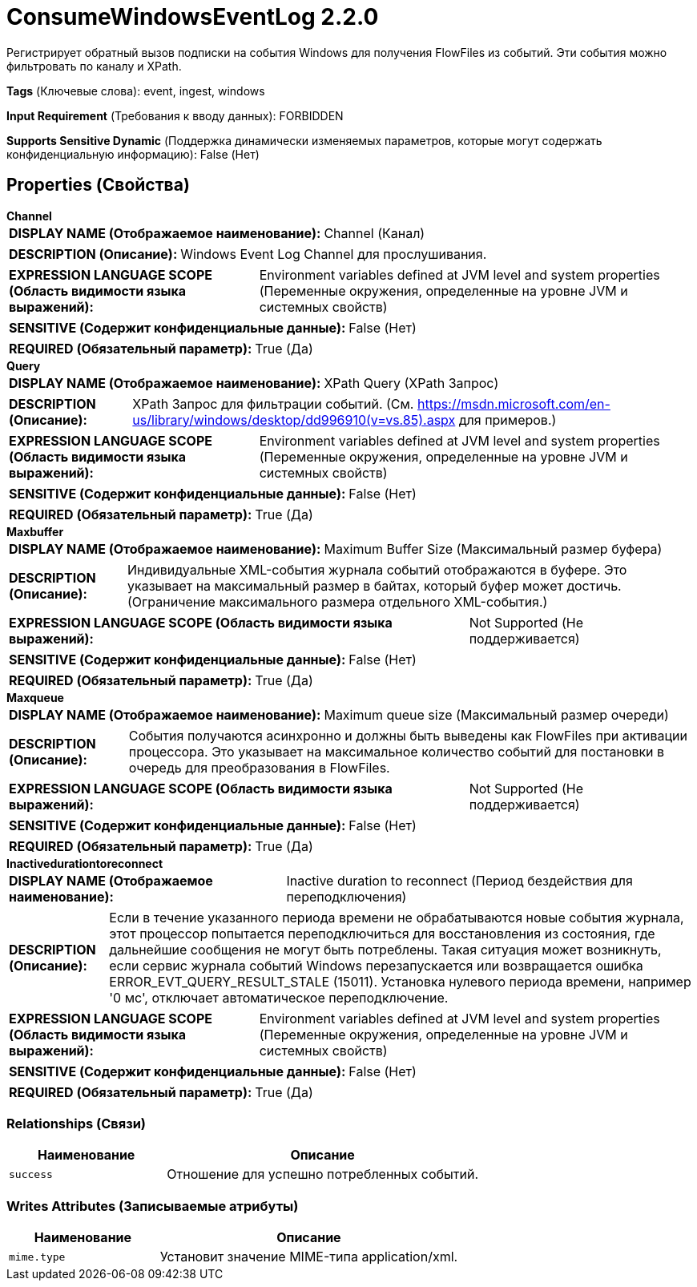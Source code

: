= ConsumeWindowsEventLog 2.2.0

Регистрирует обратный вызов подписки на события Windows для получения FlowFiles из событий. Эти события можно фильтровать по каналу и XPath.

[horizontal]
*Tags* (Ключевые слова):
event, ingest, windows
[horizontal]
*Input Requirement* (Требования к вводу данных):
FORBIDDEN
[horizontal]
*Supports Sensitive Dynamic* (Поддержка динамически изменяемых параметров, которые могут содержать конфиденциальную информацию):
 False (Нет) 



== Properties (Свойства)


.*Channel*
************************************************
[horizontal]
*DISPLAY NAME (Отображаемое наименование):*:: Channel (Канал)

[horizontal]
*DESCRIPTION (Описание):*:: Windows Event Log Channel для прослушивания.


[horizontal]
*EXPRESSION LANGUAGE SCOPE (Область видимости языка выражений):*:: Environment variables defined at JVM level and system properties (Переменные окружения, определенные на уровне JVM и системных свойств)
[horizontal]
*SENSITIVE (Содержит конфиденциальные данные):*::  False (Нет) 

[horizontal]
*REQUIRED (Обязательный параметр):*::  True (Да) 
************************************************
.*Query*
************************************************
[horizontal]
*DISPLAY NAME (Отображаемое наименование):*:: XPath Query (XPath Запрос)

[horizontal]
*DESCRIPTION (Описание):*:: XPath Запрос для фильтрации событий. (См. https://msdn.microsoft.com/en-us/library/windows/desktop/dd996910(v=vs.85).aspx для примеров.)


[horizontal]
*EXPRESSION LANGUAGE SCOPE (Область видимости языка выражений):*:: Environment variables defined at JVM level and system properties (Переменные окружения, определенные на уровне JVM и системных свойств)
[horizontal]
*SENSITIVE (Содержит конфиденциальные данные):*::  False (Нет) 

[horizontal]
*REQUIRED (Обязательный параметр):*::  True (Да) 
************************************************
.*Maxbuffer*
************************************************
[horizontal]
*DISPLAY NAME (Отображаемое наименование):*:: Maximum Buffer Size (Максимальный размер буфера)

[horizontal]
*DESCRIPTION (Описание):*:: Индивидуальные XML-события журнала событий отображаются в буфере. Это указывает на максимальный размер в байтах, который буфер может достичь. (Ограничение максимального размера отдельного XML-события.)


[horizontal]
*EXPRESSION LANGUAGE SCOPE (Область видимости языка выражений):*:: Not Supported (Не поддерживается)
[horizontal]
*SENSITIVE (Содержит конфиденциальные данные):*::  False (Нет) 

[horizontal]
*REQUIRED (Обязательный параметр):*::  True (Да) 
************************************************
.*Maxqueue*
************************************************
[horizontal]
*DISPLAY NAME (Отображаемое наименование):*:: Maximum queue size (Максимальный размер очереди)

[horizontal]
*DESCRIPTION (Описание):*:: События получаются асинхронно и должны быть выведены как FlowFiles при активации процессора. Это указывает на максимальное количество событий для постановки в очередь для преобразования в FlowFiles.


[horizontal]
*EXPRESSION LANGUAGE SCOPE (Область видимости языка выражений):*:: Not Supported (Не поддерживается)
[horizontal]
*SENSITIVE (Содержит конфиденциальные данные):*::  False (Нет) 

[horizontal]
*REQUIRED (Обязательный параметр):*::  True (Да) 
************************************************
.*Inactivedurationtoreconnect*
************************************************
[horizontal]
*DISPLAY NAME (Отображаемое наименование):*:: Inactive duration to reconnect (Период бездействия для переподключения)

[horizontal]
*DESCRIPTION (Описание):*:: Если в течение указанного периода времени не обрабатываются новые события журнала, этот процессор попытается переподключиться для восстановления из состояния, где дальнейшие сообщения не могут быть потреблены. Такая ситуация может возникнуть, если сервис журнала событий Windows перезапускается или возвращается ошибка ERROR_EVT_QUERY_RESULT_STALE (15011). Установка нулевого периода времени, например '0 мс', отключает автоматическое переподключение.


[horizontal]
*EXPRESSION LANGUAGE SCOPE (Область видимости языка выражений):*:: Environment variables defined at JVM level and system properties (Переменные окружения, определенные на уровне JVM и системных свойств)
[horizontal]
*SENSITIVE (Содержит конфиденциальные данные):*::  False (Нет) 

[horizontal]
*REQUIRED (Обязательный параметр):*::  True (Да) 
************************************************










=== Relationships (Связи)

[cols="1a,2a",options="header",]
|===
|Наименование |Описание

|`success`
|Отношение для успешно потребленных событий.

|===





=== Writes Attributes (Записываемые атрибуты)

[cols="1a,2a",options="header",]
|===
|Наименование |Описание

|`mime.type`
|Установит значение MIME-типа application/xml.

|===







